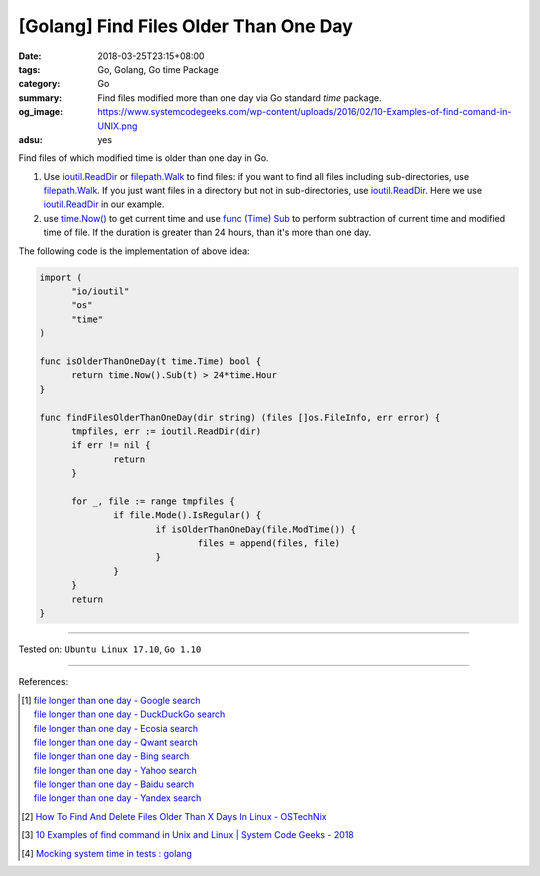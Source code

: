 [Golang] Find Files Older Than One Day
######################################

:date: 2018-03-25T23:15+08:00
:tags: Go, Golang, Go time Package
:category: Go
:summary: Find files modified more than one day via Go standard *time* package.
:og_image: https://www.systemcodegeeks.com/wp-content/uploads/2016/02/10-Examples-of-find-comand-in-UNIX.png
:adsu: yes


Find files of which modified time is older than one day in Go.

1. Use ioutil.ReadDir_ or filepath.Walk_ to find files: if you want to find all
   files including sub-directories, use filepath.Walk_. If you just want files
   in a directory but not in sub-directories, use ioutil.ReadDir_. Here we use
   ioutil.ReadDir_ in our example.

2. use `time.Now()`_ to get current time and use `func (Time) Sub`_ to perform
   subtraction of current time and modified time of file. If the duration is
   greater than 24 hours, than it's more than one day.

The following code is the implementation of above idea:

.. code-block:: go

  import (
  	"io/ioutil"
  	"os"
  	"time"
  )

  func isOlderThanOneDay(t time.Time) bool {
  	return time.Now().Sub(t) > 24*time.Hour
  }

  func findFilesOlderThanOneDay(dir string) (files []os.FileInfo, err error) {
  	tmpfiles, err := ioutil.ReadDir(dir)
  	if err != nil {
  		return
  	}

  	for _, file := range tmpfiles {
  		if file.Mode().IsRegular() {
  			if isOlderThanOneDay(file.ModTime()) {
  				files = append(files, file)
  			}
  		}
  	}
  	return
  }

.. adsu:: 2

----

Tested on: ``Ubuntu Linux 17.10``, ``Go 1.10``

----

References:

.. [1] | `file longer than one day - Google search <https://www.google.com/search?q=file+longer+than+one+day>`_
       | `file longer than one day - DuckDuckGo search <https://duckduckgo.com/?q=file+longer+than+one+day>`_
       | `file longer than one day - Ecosia search <https://www.ecosia.org/search?q=file+longer+than+one+day>`_
       | `file longer than one day - Qwant search <https://www.qwant.com/?q=file+longer+than+one+day>`_
       | `file longer than one day - Bing search <https://www.bing.com/search?q=file+longer+than+one+day>`_
       | `file longer than one day - Yahoo search <https://search.yahoo.com/search?p=file+longer+than+one+day>`_
       | `file longer than one day - Baidu search <https://www.baidu.com/s?wd=file+longer+than+one+day>`_
       | `file longer than one day - Yandex search <https://www.yandex.com/search/?text=file+longer+than+one+day>`_
.. [2] `How To Find And Delete Files Older Than X Days In Linux - OSTechNix <https://www.ostechnix.com/how-to-find-and-delete-files-older-than-x-days-in-linux/>`_
.. [3] `10 Examples of find command in Unix and Linux | System Code Geeks - 2018 <https://www.systemcodegeeks.com/shell-scripting/bash/10-examples-find-command-unix-linux/>`_
.. [4] `Mocking system time in tests : golang <https://old.reddit.com/r/golang/comments/a8yx3x/mocking_system_time_in_tests/>`_


.. _ioutil.ReadDir: https://golang.org/pkg/io/ioutil/#ReadDir
.. _filepath.Walk: https://golang.org/pkg/path/filepath/#Walk
.. _time.Now(): https://golang.org/pkg/time/#Now
.. _func (Time) Sub: https://golang.org/pkg/time/#Time.Sub
